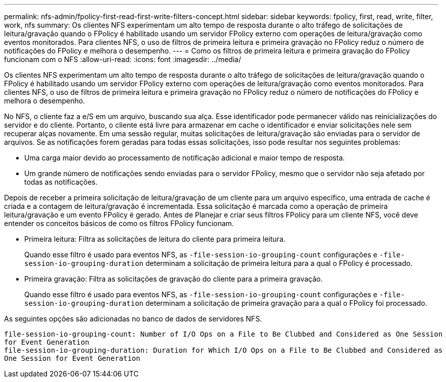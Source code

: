 ---
permalink: nfs-admin/fpolicy-first-read-first-write-filters-concept.html 
sidebar: sidebar 
keywords: fpolicy, first, read, write, filter, work, nfs 
summary: Os clientes NFS experimentam um alto tempo de resposta durante o alto tráfego de solicitações de leitura/gravação quando o FPolicy é habilitado usando um servidor FPolicy externo com operações de leitura/gravação como eventos monitorados. Para clientes NFS, o uso de filtros de primeira leitura e primeira gravação no FPolicy reduz o número de notificações do FPolicy e melhora o desempenho. 
---
= Como os filtros de primeira leitura e primeira gravação do FPolicy funcionam com o NFS
:allow-uri-read: 
:icons: font
:imagesdir: ../media/


[role="lead"]
Os clientes NFS experimentam um alto tempo de resposta durante o alto tráfego de solicitações de leitura/gravação quando o FPolicy é habilitado usando um servidor FPolicy externo com operações de leitura/gravação como eventos monitorados. Para clientes NFS, o uso de filtros de primeira leitura e primeira gravação no FPolicy reduz o número de notificações do FPolicy e melhora o desempenho.

No NFS, o cliente faz a e/S em um arquivo, buscando sua alça. Esse identificador pode permanecer válido nas reinicializações do servidor e do cliente. Portanto, o cliente está livre para armazenar em cache o identificador e enviar solicitações nele sem recuperar alças novamente. Em uma sessão regular, muitas solicitações de leitura/gravação são enviadas para o servidor de arquivos. Se as notificações forem geradas para todas essas solicitações, isso pode resultar nos seguintes problemas:

* Uma carga maior devido ao processamento de notificação adicional e maior tempo de resposta.
* Um grande número de notificações sendo enviadas para o servidor FPolicy, mesmo que o servidor não seja afetado por todas as notificações.


Depois de receber a primeira solicitação de leitura/gravação de um cliente para um arquivo específico, uma entrada de cache é criada e a contagem de leitura/gravação é incrementada. Essa solicitação é marcada como a operação de primeira leitura/gravação e um evento FPolicy é gerado. Antes de Planejar e criar seus filtros FPolicy para um cliente NFS, você deve entender os conceitos básicos de como os filtros FPolicy funcionam.

* Primeira leitura: Filtra as solicitações de leitura do cliente para primeira leitura.
+
Quando esse filtro é usado para eventos NFS, as `-file-session-io-grouping-count` configurações e `-file-session-io-grouping-duration` determinam a solicitação de primeira leitura para a qual o FPolicy é processado.

* Primeira gravação: Filtra as solicitações de gravação do cliente para a primeira gravação.
+
Quando esse filtro é usado para eventos NFS, as `-file-session-io-grouping-count` configurações e `-file-session-io-grouping-duration` determinam a solicitação de primeira gravação para a qual o FPolicy foi processado.



As seguintes opções são adicionadas no banco de dados de servidores NFS.

[listing]
----


file-session-io-grouping-count: Number of I/O Ops on a File to Be Clubbed and Considered as One Session
for Event Generation
file-session-io-grouping-duration: Duration for Which I/O Ops on a File to Be Clubbed and Considered as
One Session for Event Generation
----